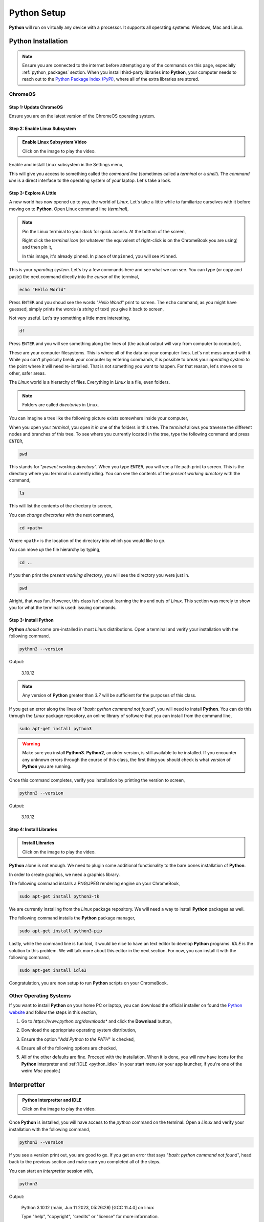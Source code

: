 .. _python_setup:

============
Python Setup
============

**Python** will run on virtually any device with a processor. It supports all operating systems: Windows, Mac and Linux.

Python Installation
===================

.. note:: 
    
    Ensure you are connected to the internet before attempting any of the commands on this page, especially :ref:`python_packages` section. When you install third-party libraries into **Python**, your computer needs to reach out to the `Python Package Index (PyPi) <https://pypi.org/>`_, where all of the extra libraries are stored. 

ChromeOS
--------

Step 1: Update ChromeOS 
***********************

Ensure you are on the latest version of the ChromeOS operating system.

.. image:: ../../assets/imgs/python/update_chrome_os.png
    :align: center

Step 2: Enable Linux Subsystem
******************************

.. image:: https://img.youtube.com/vi/LauMdnSRWa8/maxresdefault.jpg
    :alt: Enable Linux Subsystem
    :target: https://www.youtube.com/watch?v=LauMdnSRWa8

.. admonition:: Enable Linux Subsystem Video

    Click on the image to play the video.

Enable and install Linux subsystem in the Settings menu,

.. image:: ../../assets/imgs/python/developer_mode.png
    :align: center

This will give you access to something called the *command line* (sometimes called a *terminal* or a *shell*). The *command line* is a direct interface to the operating system of your laptop. Let's take a look.

Step 3: Explore A Little
************************

A new world has now opened up to you, the world of *Linux*. Let's take a little while to familiarize ourselves with it before moving on to **Python**. Open Linux command line (*terminal*),

.. image:: ../../assets/imgs/python/terminal.png
    :align: center


.. note:: 

    Pin the Linux terminal to your dock for quick access. At the bottom of the screen,

    .. image:: ../../assets/imgs/python/dock.png
        :align: center

    Right click the *terminal icon* (or whatever the equivalent of right-click is on the ChromeBook you are using) and then pin it,

    .. image:: ../../assets/imgs/python/pin.png
        :align: center

    In this image, it's already pinned. In place of ``Unpinned``, you will see ``Pinned``.
    
This is your *operating system*. Let's try a few commands here and see what we can see. You can type (or copy and paste) the next command directly into the *cursor* of the terminal,

.. code:: shell

    echo "Hello World"

Press ``ENTER`` and you shoud see the words "*Hello World*" print to screen. The ``echo`` command, as you might have guessed, simply prints the words (a *string* of text) you give it back to screen,

.. image:: ../../assets/imgs/python/echo.png

Not very useful. Let's try something a little more interesting,

.. code:: shell

    df 

Press ``ENTER`` and you will see something along the lines of (the actual output will vary from computer to computer), 

.. image:: ../../assets/imgs/python/df.png
    :align: center

These are your computer filesystems. This is where all of the data on your computer lives. Let's not mess around with it. While you can't physically break your computer by entering commands, it is possible to break your *operating system* to the point where it will need re-installed. That is not something you want to happen. For that reason, let's move on to other, safer areas.

The *Linux* world is a hierarchy of files. Everything in *Linux* is a file, even folders. 

.. note:: 

    Folders are called *directories* in Linux.

You can imagine a tree like the following picture exists somewhere inside your computer,

.. image:: ../../assets/imgs/python/folder_system.png
    :align: center

When you open your *terminal*, you open it *in* one of the folders in this tree. The *terminal* allows you traverse the different nodes and branches of this tree. To see where you currently located in the tree, type the following command and press ``ENTER``,

.. code:: shell

    pwd 

.. image:: ../../assets/imgs/python/pwd.png
    :align: center

This stands for "*present working directory*". When you type ``ENTER``, you will see a file path print to screen. This is the directory where you terminal is currently idling. You can see the contents of the *present working directory* with the command,

.. code:: shell

    ls 

This will list the contents of the directory to screen,

.. image:: ../../assets/imgs/python/ls.png
    :align: center

You can *change directories* with the next command, 

.. code:: shell

    cd <path>

Where ``<path>`` is the location of the directory into which you would like to go. 

You can move *up* the file hierarchy by typing,

.. code:: shell
    
    cd .. 

If you then print the *present working directory*, you will see the directory you were just in.

.. code:: shell

    pwd
 
Alright, that was fun. However, this class isn't about learning the ins and outs of *Linux*. This section was merely to show you for what the terminal is used: issuing commands.

Step 3: Install Python 
**********************

**Python** *should* come pre-installed in most *Linux* distributions. Open a terminal and verify your installation with the following command, 

.. code:: shell

    python3 --version

Output:

    3.10.12

.. note:: 

    Any version of **Python** greater than *3.7* will be sufficient for the purposes of this class.

.. image:: ../../assets/imgs/python/python_version.png
    :align: center

If you get an error along the lines of "*bash: python command not found*", you will need to install **Python**. You can do this through the *Linux* package repository, an online library of software that you can install from the command line,

.. code:: shell

    sudo apt-get install python3

.. warning:: 

    Make sure you install **Python3**. **Python2**, an older version, is still available to be installed. If you encounter any unknown errors through the course of this class, the first thing you should check is what *version* of **Python** you are running.

Once this command completes, verify you installation by printing the version to screen,

.. code:: shell

    python3 --version

Output:

    3.10.12

Step 4: Install Libraries 
*************************

.. image:: https://img.youtube.com/vi/Wm7KgJcts8s/maxresdefault.jpg
    :alt: Installing Libraries
    :target: https://www.youtube.com/watch?v=Wm7KgJcts8s

.. admonition:: Install Libraries

    Click on the image to play the video.

**Python** alone is not enough. We need to plugin some additional functionality to the bare bones installation of **Python**. 

In order to create graphics, we need a graphics library. 
 
The following command installs a PNG/JPEG rendering engine on your ChromeBook,

.. code:: shell 

    sudo apt-get install python3-tk

We are currently installing from the *Linux* package repository. We will need a way to install **Python** packages as well.

The following command installs the **Python** package manager,

.. code:: shell

    sudo apt-get install python3-pip

Lastly, while the command line is fun tool, it would be nice to have an text editor to develop **Python** programs. *IDLE* is the solution to this problem. We will talk more about this editor in the next section. For now, you can install it with the following command,

.. code:: shell

    sudo apt-get install idle3

Congratulation, you are now setup to run **Python** scripts on your ChromeBook.

Other Operating Systems
-----------------------

If you want to install **Python** on your home PC or laptop, you can download the official installer on found the `Python website <https://www.python.org/downloads/>`_ and follow the steps in this section,

1. Go to *https://www.python.org/downloads** and click the **Download** button,

.. image:: ../../assets/imgs/python/install_step_1.png

2. Download the appriopriate operating system distribution,

.. image:: ../../assets/imgs/python/install_step_2.png

3. Ensure the option "*Add Python to the PATH*" is checked,

.. image:: ../../assets/imgs/python/install_step_3.png

4. Ensure all of the following options are checked,

.. image:: ../../assets/imgs/python/install_step_4.png

5. All of the other defaults are fine. Proceed with the installation. When it is done, you will now have icons for the **Python** interpreter and :ref:`IDLE <python_idle>` in your start menu (or your app launcher, if you're one of the weird *Mac* people.)

.. _python_interpretter:

Interpretter
============

.. image:: https://img.youtube.com/vi/lHqt-dLR8iU/maxresdefault.jpg
    :alt: Python Interpretter and IDLE
    :target: https://www.youtube.com/watch?v=lHqt-dLR8iU

.. admonition:: Python Interpretter and IDLE

    Click on the image to play the video.

Once **Python** is installed, you will have access to the `python` command on the terminal. Open a *Linux* and verify your installation with the following command, 

.. code:: shell
    
    python3 --version

If you see a version print out, you are good to go. If you get an error that says "*bash: python command not found*", head back to the previous section and make sure you completed all of the steps. 

You can start an *interpretter* session with,

.. code:: shell

    python3

Output: 

    Python 3.10.12 (main, Jun 11 2023, 05:26:28) [GCC 11.4.0] on linux
    
    Type "help", "copyright", "credits" or "license" for more information.
    
    >>>


This will bring up the **Python** *shell*, which allows you to enter commands and expressions line by line. If your version does not exactly match the output above, you will be fine as long as you are on atleast *Version 3.7* of **Python**. 

Up to this point we have been allowing *Linux* to intrepret our commands. We are now handing off that responsiblity to **Python**. Like *Linux*, **Python** *interprets* your commands after you type ``ENTER``.

For example, type the following arithmetical expression and then type ``ENTER`` to execute it,

.. code:: python

    5 + 7

Output:

    12

You can also print text to screen with the `print()` function, similar to (but not exactly like) *Linux*'s ``echo`` function,

.. code:: python

    print("Hello world")

Output: 

    Hello world

We won't use the *interpretter* much in this class, but it is a handy tool to quickly check if a expression you had in mind is syntactical. For example, you might want to square a number and try,

.. code:: 

    3 ^ 3

Output:
    
    0

However, this is not how you raise a number to a power in **Python**. Instead you use the "\*\*" operator,

.. code:: 

    2 ** 2

Output:

    4

The *interpretter* allows you to experiment with **Python** and get a feel for it. However, as previously mentioned, for this class, we will almost always be writing :ref:`python_scripts`.

To exit the *interpretter*, type and execute,

.. code:: python

    exit()

.. _python_scripts:

Scripts
=======

**Python** scripts are files that have a ``.py`` extension. ``.py`` files are just files containing plain text, but anything that ends in ``.py`` will be understood by the **Python** :ref:`python_interpretter` as a set of executable instrutions, so you can't write just any text in this file. You have to write words that exist in the `Python language <https://docs.python.org/3/reference/index.html>`_. Anytime we do a lab in this class, you will be writing a *script*. 

As an example, create a new file named ``test.py`` and open it in a text editor (actually, you will want to use :ref:`IDLE <python_idle>`, but we haven't gotten to that part yet, so any old text editor will do for now)

.. code:: python
 
    the_meaning_of_life = 42 
    print("The meaning of life is: ", the_meaning_of_life)

Save the file and open a *Linux* terminal (or command prompt if you are using your personal computer). Pass the name of the file to the **Python** interpretter and something magical will happen,

.. code:: shell 
 
    python3 test.py 

The following text should print to screen,

    The meaning of life is: 42

Congratulations, you have just written your first Python script. In the labs for this class, when you are asked to create and run a **Python** script, this is essentially what you will be doing: 

    - creating a ``.py`` file
    - telling the **Python** interpretter your file name. 
    
However, *IDLE* will make this whole process much less painful, so continue onto the next section, dear reader. 

.. _python_idle:

IDLE
====

**Python** (usually) ships with a program named *IDLE*. `IDLE <https://docs.python.org/3/library/idle.html>`_ stands for *Integrated Development and Learning Environment*. *IDLE* is a text editor integrated with a **Python** interpretter. It provides `syntax highlighting <https://en.wikipedia.org/wiki/Syntax_highlighting#Support_in_text_editors>`_, the ability to save and execute scripts, and a debugger for stepping through the programs. In the immortal words of the poet laureate, Biz Markie, it's got what we need. 

Open up an *IDLE* session,

.. image:: ../../assets/imgs/python/idle_shell.png

This is another version of the **Python** interpretter we encountered a few sections ago, sometimes referred to as a `shell <https://en.wikipedia.org/wiki/Shell_(computing)>`_. You can execute the exact same commands in this *shell* as in the previous section, e.g.,

.. image:: ../../assets/imgs/python/idle_shell_command.png

If you navigate to the ``File > New File`` menu option in the top left corner to the *IDLE* shell (you may also hit the ``CTRL + N`` keys at the same time), it will open a text editor,

.. image:: ../../assets/imgs/python/idle_editor.png

You can type commands into this editor, as pictured. You can run these commands by navigating to the ``Run > Run Module`` menu option in the top left corner (you may also hit ``F5``). It will then prompt you to save the script, if you haven't already. After saving it, the *IDLE* shell will reappear with the results of your script,

.. image:: ../../assets/imgs/python/idle_editor_results.png

We will sometimes call the *IDLE* text editor a *notebook*. 

.. _python_packages:

Packages
========

By default, Python comes installed with the `Standard Library <https://docs.python.org/3/library/index.html>`_. The **Standard Library** is a collection of common functions and utilities. For instance, the `math` library is part of the **Standard Library**. `math` contains functions for computing trigonemtric ratios, calculating powers and roots, etc. You can use `math` functions by first `import`-ing the library and accessing its content with *dot notation*. Start an interpretter session and type,

.. code:: python

    import math

    answer = math.factorial(20)
    print(answer)

Output:
    2432902008176640000

This sequence of commands imports the `math` library, calls the factorial function with *dot notation* to compute :math:`n!`, stores the answer in the variable `answer`, and then prints it to screen.

.. _python_third_party:

Third-Party Packages
--------------------

`math` has plenty of functions that will be useful in this class, but it doesn't have *everything* we need. Luckily, **Python** ships with a *package manager* that allows you to install third-party libraries. You use the ``pip`` command anytime you need to install any additional libraries or pacakges into **Python**. Open up a Linux Terminal and type,

.. code:: shell
 
    pip3 --version 

Output:

    pip 22.0.2 from /usr/lib/python3/dist-packages/pip (python 3.10)

.. note:: 
    
    Your output may not be exactly the same, depending on the version of **Python 3** you are using.

You should see the version number print to screen. If you happen to see an error message that says something along the lines of ```bash: pip3 command not found```, then you will need to install ``pip3`` from the *Linux* package repository with the following command,

.. code:: shell

    sudo apt-get install python3-pip

After this installation is complete, try verifying the ``pip`` version again, 

.. code:: shell 

    pip3 --version 

Output:

    pip 22.0.2 from /usr/lib/python3/dist-packages/pip (python 3.10)

Now that you have ``pip3``, we will need to install two additional packages for this class. `matplotlib <https://matplotlib.org/>`_ will be used to generate graphical representations of data. `tkinter <https://docs.python.org/3/library/tkinter.html>`_ will be used to render the output of `matplotlib <https://matplotlib.org/>`_ into JPEG and PNG images. These packages can be installed through the command line. Open the Linux terminal on your ChromeBook (or the command prompt on your personal computer),

.. code:: shell

    pip3 install matplotlib tk

.. image:: ../../assets/imgs/python/matplotlib_tk_install_done.png
    :align: center 

Output:

    Defaulting to user installation because normal site-packages is not writeable

    Collecting tk
        Downloading tk-0.1.0-py3-none-any.whl (3.9 kB)
    
    ...

    Installing collected packages: tk

    Successfully installed tk-0.1.0

.. image:: ../../assets/imgs/python/matplotlib_tk_install_done.png
    :align: center 

You should see the packages download and install into your system.

See the :ref:`matplotlib` section to learn more about using *matplotlib* to generate plots of data.